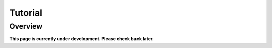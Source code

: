 .. _tutorial:

==========
Tutorial
==========

Overview
---------

**This page is currently under development. Please check back later.**




